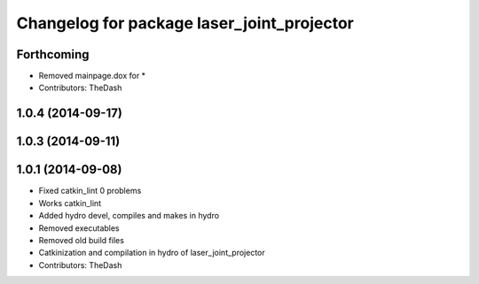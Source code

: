 ^^^^^^^^^^^^^^^^^^^^^^^^^^^^^^^^^^^^^^^^^^^
Changelog for package laser_joint_projector
^^^^^^^^^^^^^^^^^^^^^^^^^^^^^^^^^^^^^^^^^^^

Forthcoming
-----------
* Removed mainpage.dox for *
* Contributors: TheDash

1.0.4 (2014-09-17)
------------------

1.0.3 (2014-09-11)
------------------

1.0.1 (2014-09-08)
------------------
* Fixed catkin_lint 0 problems
* Works catkin_lint
* Added hydro devel, compiles and makes in hydro
* Removed executables
* Removed old build files
* Catkinization and compilation in hydro of laser_joint_projector
* Contributors: TheDash
